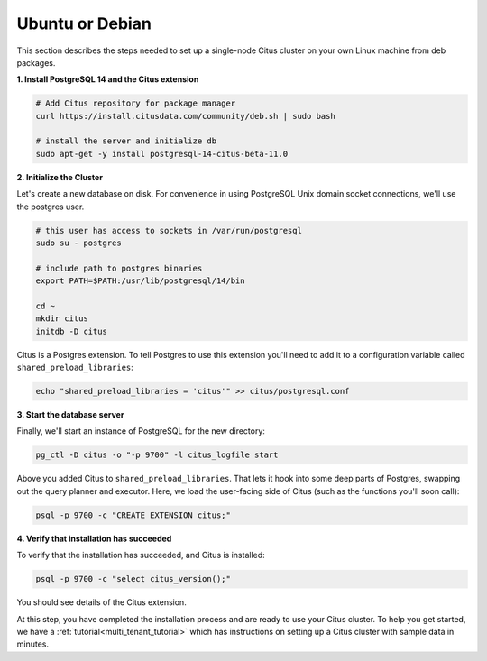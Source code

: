 .. highlight:: bash

.. _single_node_deb:

Ubuntu or Debian
================

This section describes the steps needed to set up a single-node Citus cluster on your own Linux machine from deb packages.

**1. Install PostgreSQL 14 and the Citus extension**

.. code-block:: sh

  # Add Citus repository for package manager
  curl https://install.citusdata.com/community/deb.sh | sudo bash

  # install the server and initialize db
  sudo apt-get -y install postgresql-14-citus-beta-11.0


.. _post_install:

**2. Initialize the Cluster**

Let's create a new database on disk. For convenience in using PostgreSQL Unix domain socket connections, we'll use the postgres user.

.. code-block:: sh

  # this user has access to sockets in /var/run/postgresql
  sudo su - postgres

  # include path to postgres binaries
  export PATH=$PATH:/usr/lib/postgresql/14/bin

  cd ~
  mkdir citus
  initdb -D citus

Citus is a Postgres extension. To tell Postgres to use this extension you'll need to add it to a configuration variable called ``shared_preload_libraries``:

.. code-block:: sh

  echo "shared_preload_libraries = 'citus'" >> citus/postgresql.conf

**3. Start the database server**

Finally, we'll start an instance of PostgreSQL for the new directory:

.. code-block:: sh

  pg_ctl -D citus -o "-p 9700" -l citus_logfile start

Above you added Citus to ``shared_preload_libraries``. That lets it hook into some deep parts of Postgres, swapping out the query planner and executor.  Here, we load the user-facing side of Citus (such as the functions you'll soon call):

.. code-block:: sh

  psql -p 9700 -c "CREATE EXTENSION citus;"

**4. Verify that installation has succeeded**

To verify that the installation has succeeded, and Citus is installed:

.. code-block:: sh

  psql -p 9700 -c "select citus_version();"

You should see details of the Citus extension.

At this step, you have completed the installation process and are ready to use your Citus cluster. To help you get started, we have a :ref:`tutorial<multi_tenant_tutorial>` which has instructions on setting up a Citus cluster with sample data in minutes.
